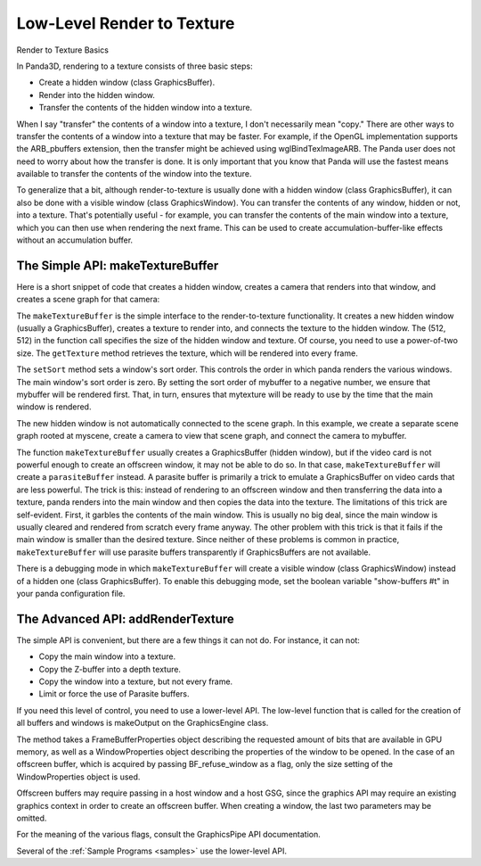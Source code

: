 .. _low-level-render-to-texture:

Low-Level Render to Texture
===========================

Render to Texture Basics

In Panda3D, rendering to a texture consists of three basic steps:

-  Create a hidden window (class GraphicsBuffer).
-  Render into the hidden window.
-  Transfer the contents of the hidden window into a texture.

When I say "transfer" the contents of a window into a texture, I don't
necessarily mean "copy." There are other ways to transfer the contents of a
window into a texture that may be faster. For example, if the OpenGL
implementation supports the ARB_pbuffers extension, then the transfer might be
achieved using wglBindTexImageARB. The Panda user does not need to worry about
how the transfer is done. It is only important that you know that Panda will use
the fastest means available to transfer the contents of the window into the
texture.

To generalize that a bit, although render-to-texture is usually done with a
hidden window (class GraphicsBuffer), it can also be done with a visible window
(class GraphicsWindow). You can transfer the contents of any window, hidden or
not, into a texture. That's potentially useful - for example, you can transfer
the contents of the main window into a texture, which you can then use when
rendering the next frame. This can be used to create accumulation-buffer-like
effects without an accumulation buffer.

The Simple API: makeTextureBuffer
---------------------------------

Here is a short snippet of code that creates a hidden window, creates a camera
that renders into that window, and creates a scene graph for that camera:

.. only:: python

   .. code-block:: python

      mybuffer = base.win.makeTextureBuffer("My Buffer", 512, 512)
      mytexture = mybuffer.getTexture()
      mybuffer.setSort(-100)
      mycamera = base.makeCamera(mybuffer)
      myscene = NodePath("My Scene")
      mycamera.reparentTo(myscene)

.. only:: cpp

   .. code-block:: cpp

      PT(GraphicsOutput) mybuffer;
      PT(Texture) mytexture;
      PT(Camera) mycamera;
      PT(DisplayRegion) region;
      NodePath mycameraNP;
      NodePath myscene;

      mybuffer = window->get_graphics_output()->make_texture_buffer("My Buffer", 512, 512);
      mytexture = mybuffer->get_texture();
      mybuffer->set_sort(-100);
      mycamera = new Camera("my camera");
      mycameraNP = window->get_render().attach_new_node(mycamera);
      region = mybuffer->make_display_region();
      region->set_camera(mycameraNP);
      myscene = NodePath("My Scene");
      mycameraNP.reparent_to(myscene)

The ``makeTextureBuffer`` is the simple interface to the render-to-texture
functionality. It creates a new hidden window (usually a GraphicsBuffer),
creates a texture to render into, and connects the texture to the hidden window.
The (512, 512) in the function call specifies the size of the hidden window and
texture. Of course, you need to use a power-of-two size. The ``getTexture``
method retrieves the texture, which will be rendered into every frame.

The ``setSort`` method sets a window's sort order. This controls the order in
which panda renders the various windows. The main window's sort order is zero.
By setting the sort order of mybuffer to a negative number, we ensure that
mybuffer will be rendered first. That, in turn, ensures that mytexture will be
ready to use by the time that the main window is rendered.

The new hidden window is not automatically connected to the scene graph. In this
example, we create a separate scene graph rooted at myscene, create a camera to
view that scene graph, and connect the camera to mybuffer.

The function ``makeTextureBuffer`` usually creates a GraphicsBuffer (hidden
window), but if the video card is not powerful enough to create an offscreen
window, it may not be able to do so. In that case, ``makeTextureBuffer`` will
create a ``parasiteBuffer`` instead. A parasite buffer is primarily a trick to
emulate a GraphicsBuffer on video cards that are less powerful. The trick is
this: instead of rendering to an offscreen window and then transferring the data
into a texture, panda renders into the main window and then copies the data into
the texture. The limitations of this trick are self-evident. First, it garbles
the contents of the main window. This is usually no big deal, since the main
window is usually cleared and rendered from scratch every frame anyway. The
other problem with this trick is that it fails if the main window is smaller
than the desired texture. Since neither of these problems is common in practice,
``makeTextureBuffer`` will use parasite buffers transparently if GraphicsBuffers
are not available.

There is a debugging mode in which ``makeTextureBuffer`` will create a visible
window (class GraphicsWindow) instead of a hidden one (class GraphicsBuffer).
To enable this debugging mode, set the boolean variable "show-buffers #t" in
your panda configuration file.

The Advanced API: addRenderTexture
----------------------------------

The simple API is convenient, but there are a few things it can not do. For
instance, it can not:

-  Copy the main window into a texture.
-  Copy the Z-buffer into a depth texture.
-  Copy the window into a texture, but not every frame.
-  Limit or force the use of Parasite buffers.

If you need this level of control, you need to use a lower-level API. The
low-level function that is called for the creation of all buffers and windows
is makeOutput on the GraphicsEngine class.

.. only:: python

   .. code-block:: python

      fb_prop = FrameBufferProperties()
      # Request 8 RGB bits, no alpha bits, and a depth buffer.
      fb_prop.setRgbColor(True)
      fb_prop.setRgbaBits(8, 8, 8, 0)
      fb_prop.setDepthBits(16)

      # Create a WindowProperties object set to 512x512 size.
      win_prop = WindowProperties.size(512, 512)

      # Don't open a window - force it to be an offscreen buffer.
      flags = GraphicsPipe.BF_refuse_window

      base.graphicsEngine.make_output(base.pipe, "My Buffer", -100, fb_prop, win_prop, flags, base.win.getGsg(), base.win)

The method takes a FrameBufferProperties object describing the requested amount
of bits that are available in GPU memory, as well as a WindowProperties object
describing the properties of the window to be opened. In the case of an
offscreen buffer, which is acquired by passing BF_refuse_window as a flag, only
the size setting of the WindowProperties object is used.

Offscreen buffers may require passing in a host window and a host GSG, since the
graphics API may require an existing graphics context in order to create an
offscreen buffer. When creating a window, the last two parameters may be
omitted.

For the meaning of the various flags, consult the GraphicsPipe API
documentation.

Several of the :ref:`Sample Programs <samples>` use the lower-level API.
